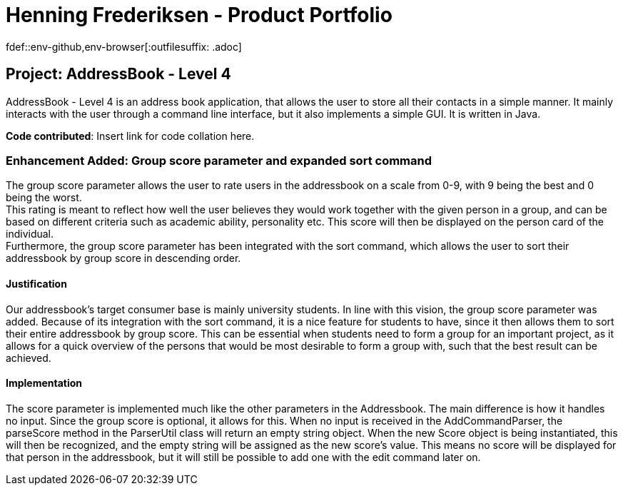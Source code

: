 = Henning Frederiksen - Product Portfolio
fdef::env-github,env-browser[:outfilesuffix: .adoc]
:imagesDir: ../images
:stylesDir: ../stylesheets

== Project: AddressBook - Level 4
AddressBook - Level 4 is an address book application, that allows the user
to store all their contacts in a simple manner. It mainly interacts with the user
through a command line interface, but it also implements a simple GUI. It is written in Java.

*Code contributed*: Insert link for code collation here.

=== Enhancement Added: Group score parameter and expanded sort command

The group score parameter allows the user to rate users in the addressbook on a
scale from 0-9, with 9 being the best and 0 being the worst. +
This rating is meant to reflect how well the user believes they would work together
with the given person in a group, and can be based on different criteria such as
academic ability, personality etc. This score will then be displayed on the person card
of the individual. +
Furthermore, the group score parameter has been integrated with the sort command,
which allows the user to sort their addressbook by group score in descending order.

==== Justification

Our addressbook's target consumer base is mainly university students. In line with this
vision, the group score parameter was added. Because of its integration with the sort command,
it is a nice feature for students to have, since it then allows them to sort their entire
addressbook by group score. This can be essential when students need to form a group
for an important project, as it allows for a quick overview of the persons that
would be most desirable to form a group with, such that the best result can be achieved.

==== Implementation

The score parameter is implemented much like the other parameters in the Addressbook.
The main difference is how it handles no input. Since the group score is optional,
it allows for this. When no input is received in the AddCommandParser, the
parseScore method in the ParserUtil class will return an empty string object. When
the new Score object is being instantiated, this will then be recognized, and the empty
string will be assigned as the new score's value. This means no score will
be displayed for that person in the addressbook, but it will still be possible to
add one with the edit command later on.

